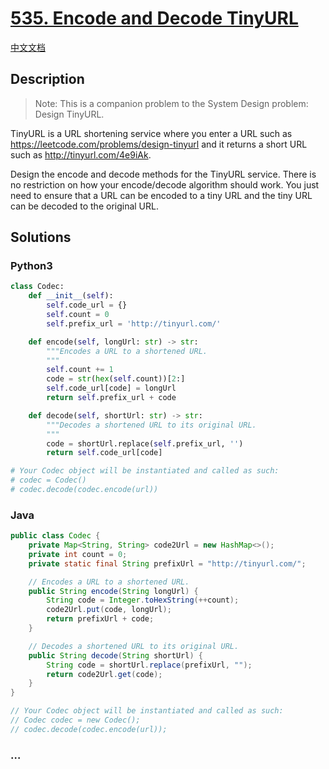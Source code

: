 * [[https://leetcode.com/problems/encode-and-decode-tinyurl][535. Encode
and Decode TinyURL]]
  :PROPERTIES:
  :CUSTOM_ID: encode-and-decode-tinyurl
  :END:
[[./solution/0500-0599/0535.Encode and Decode TinyURL/README.org][中文文档]]

** Description
   :PROPERTIES:
   :CUSTOM_ID: description
   :END:

#+begin_html
  <blockquote>
#+end_html

Note: This is a companion problem to the System Design problem: Design
TinyURL.

#+begin_html
  </blockquote>
#+end_html

#+begin_html
  <p>
#+end_html

TinyURL is a URL shortening service where you enter a URL such as
https://leetcode.com/problems/design-tinyurl and it returns a short URL
such as http://tinyurl.com/4e9iAk.

#+begin_html
  </p>
#+end_html

#+begin_html
  <p>
#+end_html

Design the encode and decode methods for the TinyURL service. There is
no restriction on how your encode/decode algorithm should work. You just
need to ensure that a URL can be encoded to a tiny URL and the tiny URL
can be decoded to the original URL.

#+begin_html
  </p>
#+end_html

** Solutions
   :PROPERTIES:
   :CUSTOM_ID: solutions
   :END:

#+begin_html
  <!-- tabs:start -->
#+end_html

*** *Python3*
    :PROPERTIES:
    :CUSTOM_ID: python3
    :END:
#+begin_src python
  class Codec:
      def __init__(self):
          self.code_url = {}
          self.count = 0
          self.prefix_url = 'http://tinyurl.com/'

      def encode(self, longUrl: str) -> str:
          """Encodes a URL to a shortened URL.
          """
          self.count += 1
          code = str(hex(self.count))[2:]
          self.code_url[code] = longUrl
          return self.prefix_url + code

      def decode(self, shortUrl: str) -> str:
          """Decodes a shortened URL to its original URL.
          """
          code = shortUrl.replace(self.prefix_url, '')
          return self.code_url[code]

  # Your Codec object will be instantiated and called as such:
  # codec = Codec()
  # codec.decode(codec.encode(url))
#+end_src

*** *Java*
    :PROPERTIES:
    :CUSTOM_ID: java
    :END:
#+begin_src java
  public class Codec {
      private Map<String, String> code2Url = new HashMap<>();
      private int count = 0;
      private static final String prefixUrl = "http://tinyurl.com/";

      // Encodes a URL to a shortened URL.
      public String encode(String longUrl) {
          String code = Integer.toHexString(++count);
          code2Url.put(code, longUrl);
          return prefixUrl + code;
      }

      // Decodes a shortened URL to its original URL.
      public String decode(String shortUrl) {
          String code = shortUrl.replace(prefixUrl, "");
          return code2Url.get(code);
      }
  }

  // Your Codec object will be instantiated and called as such:
  // Codec codec = new Codec();
  // codec.decode(codec.encode(url));
#+end_src

*** *...*
    :PROPERTIES:
    :CUSTOM_ID: section
    :END:
#+begin_example
#+end_example

#+begin_html
  <!-- tabs:end -->
#+end_html
